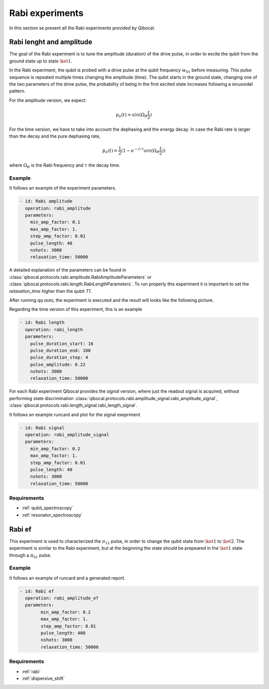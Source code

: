 Rabi experiments
================

In this section se present all the Rabi experiments provided by Qibocal.

Rabi lenght and amplitude
-------------------------

The goal of the Rabi experiment is to tune the amplitude (duration) of the drive pulse, in order
to excite the qubit from the ground state up to state :math:`\ket{1}`.

In the Rabi experiment, the qubit is probed with a drive pulse at the qubit frequency :math:`w_{01}`
before measuring. This pulse sequence is repeated multiple times changing the amplitude (time).
The qubit starts in the ground state, changing one of the two parameters of the drive pulse, the probability of being in the first
excited state increases following a sinusoidal pattern.

For the amplitude version, we expect:

.. math::
	p_e(t) = sin(\Omega_R \frac{t}{2})

For the time version, we have to take into account the dephasing and the energy decay. In case the
Rabi rate is larger than the decay and the pure dephasing rate,

.. math::
	p_e(t) = \frac{1}{2} (1- e^{-t/\tau} sin(\Omega_R \frac{t}{2}))

where :math:`\Omega_R` is the Rabi frequency and :math:`\tau` the decay time.

Example
^^^^^^^
It follows an example of the experiment parameters.

.. code-block:: yaml

    - id: Rabi amplitude
      operation: rabi_amplitude
      parameters:
        min_amp_factor: 0.1
        max_amp_factor: 1.
        step_amp_factor: 0.01
        pulse_length: 40
        nshots: 3000
        relaxation_time: 50000


A detailed explanation of the parameters can be found in :class:`qibocal.protocols.rabi.amplitude.RabiAmplitudeParameters`
or :class:`qibocal.protocols.rabi.length.RabiLengthParameters`. To run properly this experiment it is important to set the
`relaxation_time` higher than the qubit `T1`.

After running `qq auto`, the experiment is executed and the result will looks like
the following picture.

.. image:: rabi_amplitude.png

Regarding the time version of this experiment, this is an example


.. code-block:: yaml

    - id: Rabi length
      operation: rabi_length
      parameters:
        pulse_duration_start: 16
        pulse_duration_end: 100
        pulse_duration_step: 4
        pulse_amplitude: 0.22
        nshots: 3000
        relaxation_time: 50000

.. image:: rabi_length.png

For each Rabi experiment Qibocal provides the `signal` version, where just the readout signal is acquired, without
performing state discrimination :class:`qibocal.protocols.rabi.amplitude_signal.rabi_amplitude_signal`,
:class:`qibocal.protocols.rabi.length_signal.rabi_length_signal`.

It follows an example runcard and plot for the signal exepriment

.. code-block:: yaml


	- id: Rabi signal
	  operation: rabi_amplitude_signal
	  parameters:
	    min_amp_factor: 0.2
	    max_amp_factor: 1.
	    step_amp_factor: 0.01
	    pulse_length: 40
	    nshots: 3000
	    relaxation_time: 50000

Requirements
^^^^^^^^^^^^
- :ref:`qubit_spectroscopy`
- :ref:`resonator_spectroscopy`

Rabi ef
------

This experiment is used to characterized the :math:`\pi_{12}` pulse, in order to change the qubit state from :math:`\ket{1}`
to :math:`\ket{2}`. The experiment is similar to the Rabi  experiment, but at the beginning the state should be prepeared in the
:math:`\ket{1}` state through a :math:`\pi_{01}` pulse.

Example
^^^^^^^

It follows an example of runcard and a generated report.

.. code-block:: yaml

    - id: Rabi ef
      operation: rabi_amplitude_ef
      parameters:
	    min_amp_factor: 0.2
	    max_amp_factor: 1.
	    step_amp_factor: 0.01
	    pulse_length: 400
	    nshots: 3000
	    relaxation_time: 50000

.. image:: rabi_ef.png

Requirements
^^^^^^^^^^^^

- :ref:`rabi`
- :ref:`dispersive_shift`
